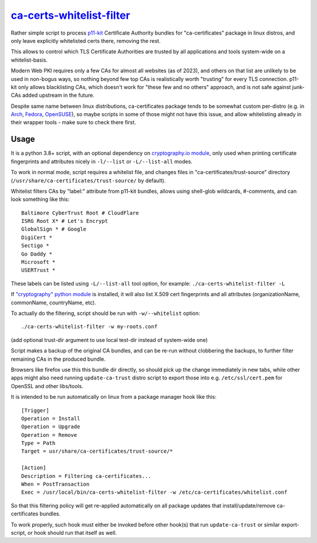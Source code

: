 ca-certs-whitelist-filter_
''''''''''''''''''''''''''
.. _ca-certs-whitelist-filter: ca-certs-whitelist-filter

Rather simple script to process p11-kit_ Certificate Authority bundles
for "ca-certificates" package in linux distros, and only leave explicitly
whitelisted certs there, removing the rest.

This allows to control which TLS Certificate Authorities are trusted
by all applications and tools system-wide on a whitelist-basis.

Modern Web PKI requires only a few CAs for almost all websites (as of 2023),
and others on that list are unlikely to be used in non-bogus ways, so nothing
beyond few top CAs is realistically worth "trusting" for every TLS connection.
p11-kit only allows blacklisting CAs, which doesn't work for "these few and no
others" approach, and is not safe against junk-CAs added upstream in the future.

Despite same name between linux distributions, ca-certificates package tends
to be somewhat custom per-distro (e.g. in Arch_, Fedora_, OpenSUSE_),
so maybe scripts in some of those might not have this issue, and allow
whitelisting already in their wrapper tools - make sure to check there first.

.. _p11-kit: https://p11-glue.github.io/p11-glue/
.. _Arch: https://gitlab.archlinux.org/archlinux/packaging/packages/ca-certificates/-/tree/main
.. _Fedora: https://src.fedoraproject.org/rpms/ca-certificates/tree/rawhide
.. _OpenSUSE: https://github.com/openSUSE/ca-certificates


Usage
-----

It is a python 3.8+ script, with an optional dependency on `cryptography.io module`_,
only used when printing certificate fingerprints and attributes nicely in ``-l/--list``
or ``-L/--list-all`` modes.

To work in normal mode, script requires a whitelist file, and changes files in
"ca-certificates/trust-source" directory (``/usr/share/ca-certificates/trust-source/``
by default).

Whitelist filters CAs by "label:" attribute from p11-kit bundles, allows using
shell-glob wildcards, #-comments, and can look something like this::

  Baltimore CyberTrust Root # CloudFlare
  ISRG Root X* # Let's Encrypt
  GlobalSign * # Google
  DigiCert *
  Sectigo *
  Go Daddy *
  Microsoft *
  USERTrust *

These labels can be listed using ``-L/--list-all`` tool option, for example:
``./ca-certs-whitelist-filter -L``

If `"cryptography" python module`_ is installed, it will also list X.509 cert
fingerprints and all attributes (organizationName, commonName, countryName, etc).

To actually do the filtering, script should be run with ``-w/--whitelist`` option::

  ./ca-certs-whitelist-filter -w my-roots.conf

(add optional trust-dir argument to use local test-dir instead of system-wide one)

Script makes a backup of the original CA bundles, and can be re-run without
clobbering the backups, to further filter remaining CAs in the produced bundle.

Browsers like firefox use this this bundle dir directly, so should pick up the
change immediately in new tabs, while other apps might also need running
``update-ca-trust`` distro script to export those into e.g. ``/etc/ssl/cert.pem``
for OpenSSL and other libs/tools.

It is intended to be run automatically on linux from a package manager hook like this::

  [Trigger]
  Operation = Install
  Operation = Upgrade
  Operation = Remove
  Type = Path
  Target = usr/share/ca-certificates/trust-source/*

  [Action]
  Description = Filtering ca-certificates...
  When = PostTransaction
  Exec = /usr/local/bin/ca-certs-whitelist-filter -w /etc/ca-certificates/whitelist.conf

So that this filtering policy will get re-applied automatically on all package
updates that install/update/remove ca-certificates bundles.

To work properly, such hook must either be invoked before other hook(s) that run
``update-ca-trust`` or similar export-script, or hook should run that itself as well.

.. _cryptography.io module: https://cryptography.io
.. _"cryptography" python module: https://cryptography.io
